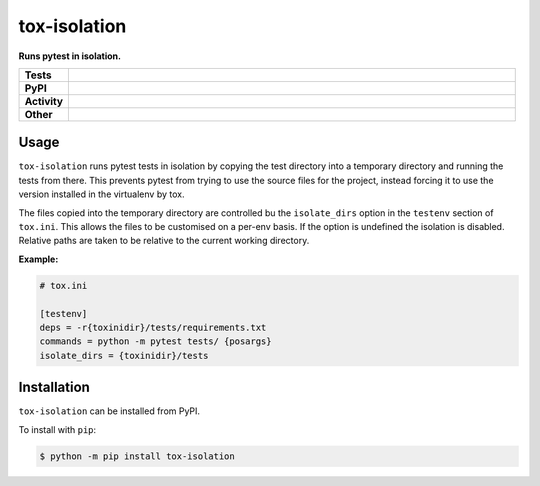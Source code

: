 ##############
tox-isolation
##############

.. start short_desc

**Runs pytest in isolation.**

.. end short_desc

.. start shields

.. list-table::
	:stub-columns: 1
	:widths: 10 90

	* - Tests
	  - |travis| |actions_windows| |actions_macos| |coveralls| |codefactor| |pre_commit_ci|
	* - PyPI
	  - |pypi-version| |supported-versions| |supported-implementations| |wheel|
	* - Activity
	  - |commits-latest| |commits-since| |maintained|
	* - Other
	  - |license| |language| |requires| |pre_commit|



.. |travis| image:: https://github.com/domdfcoding/tox-isolation/workflows/Linux%20Tests/badge.svg
	:target: https://github.com/domdfcoding/tox-isolation/actions?query=workflow%3A%22Linux+Tests%22
	:alt: Linux Test Status

.. |actions_windows| image:: https://github.com/domdfcoding/tox-isolation/workflows/Windows%20Tests/badge.svg
	:target: https://github.com/domdfcoding/tox-isolation/actions?query=workflow%3A%22Windows+Tests%22
	:alt: Windows Test Status

.. |actions_macos| image:: https://github.com/domdfcoding/tox-isolation/workflows/macOS%20Tests/badge.svg
	:target: https://github.com/domdfcoding/tox-isolation/actions?query=workflow%3A%22macOS+Tests%22
	:alt: macOS Test Status

.. |requires| image:: https://requires.io/github/domdfcoding/tox-isolation/requirements.svg?branch=master
	:target: https://requires.io/github/domdfcoding/tox-isolation/requirements/?branch=master
	:alt: Requirements Status

.. |coveralls| image:: https://img.shields.io/coveralls/github/domdfcoding/tox-isolation/master?logo=coveralls
	:target: https://coveralls.io/github/domdfcoding/tox-isolation?branch=master
	:alt: Coverage

.. |codefactor| image:: https://img.shields.io/codefactor/grade/github/domdfcoding/tox-isolation?logo=codefactor
	:target: https://www.codefactor.io/repository/github/domdfcoding/tox-isolation
	:alt: CodeFactor Grade

.. |pypi-version| image:: https://img.shields.io/pypi/v/tox-isolation
	:target: https://pypi.org/project/tox-isolation/
	:alt: PyPI - Package Version

.. |supported-versions| image:: https://img.shields.io/pypi/pyversions/tox-isolation?logo=python&logoColor=white
	:target: https://pypi.org/project/tox-isolation/
	:alt: PyPI - Supported Python Versions

.. |supported-implementations| image:: https://img.shields.io/pypi/implementation/tox-isolation
	:target: https://pypi.org/project/tox-isolation/
	:alt: PyPI - Supported Implementations

.. |wheel| image:: https://img.shields.io/pypi/wheel/tox-isolation
	:target: https://pypi.org/project/tox-isolation/
	:alt: PyPI - Wheel

.. |license| image:: https://img.shields.io/github/license/domdfcoding/tox-isolation
	:target: https://github.com/domdfcoding/tox-isolation/blob/master/LICENSE
	:alt: License

.. |language| image:: https://img.shields.io/github/languages/top/domdfcoding/tox-isolation
	:alt: GitHub top language

.. |commits-since| image:: https://img.shields.io/github/commits-since/domdfcoding/tox-isolation/v0.0.0
	:target: https://github.com/domdfcoding/tox-isolation/pulse
	:alt: GitHub commits since tagged version

.. |commits-latest| image:: https://img.shields.io/github/last-commit/domdfcoding/tox-isolation
	:target: https://github.com/domdfcoding/tox-isolation/commit/master
	:alt: GitHub last commit

.. |maintained| image:: https://img.shields.io/maintenance/yes/2020
	:alt: Maintenance

.. |pre_commit| image:: https://img.shields.io/badge/pre--commit-enabled-brightgreen?logo=pre-commit&logoColor=white
	:target: https://github.com/pre-commit/pre-commit
	:alt: pre-commit

.. |pre_commit_ci| image:: https://results.pre-commit.ci/badge/github/domdfcoding/tox-isolation/master.svg
	:target: https://results.pre-commit.ci/latest/github/domdfcoding/tox-isolation/master
	:alt: pre-commit.ci status

.. end shields


Usage
----------

``tox-isolation`` runs pytest tests in isolation by copying the test directory into a temporary directory
and running the tests from there. This prevents pytest from trying to use the source files for the project,
instead forcing it to use the version installed in the virtualenv by tox.

The files copied into the temporary directory are controlled bu the ``isolate_dirs`` option in the
``testenv`` section of ``tox.ini``. This allows the files to be customised on a per-env basis.
If the option is undefined the isolation is disabled.
Relative paths are taken to be relative to the current working directory.

**Example:**

.. code-block:: ini

	# tox.ini

	[testenv]
	deps = -r{toxinidir}/tests/requirements.txt
	commands = python -m pytest tests/ {posargs}
	isolate_dirs = {toxinidir}/tests




Installation
--------------

.. start installation

``tox-isolation`` can be installed from PyPI.

To install with ``pip``:

.. code-block:: bash

	$ python -m pip install tox-isolation

.. end installation
